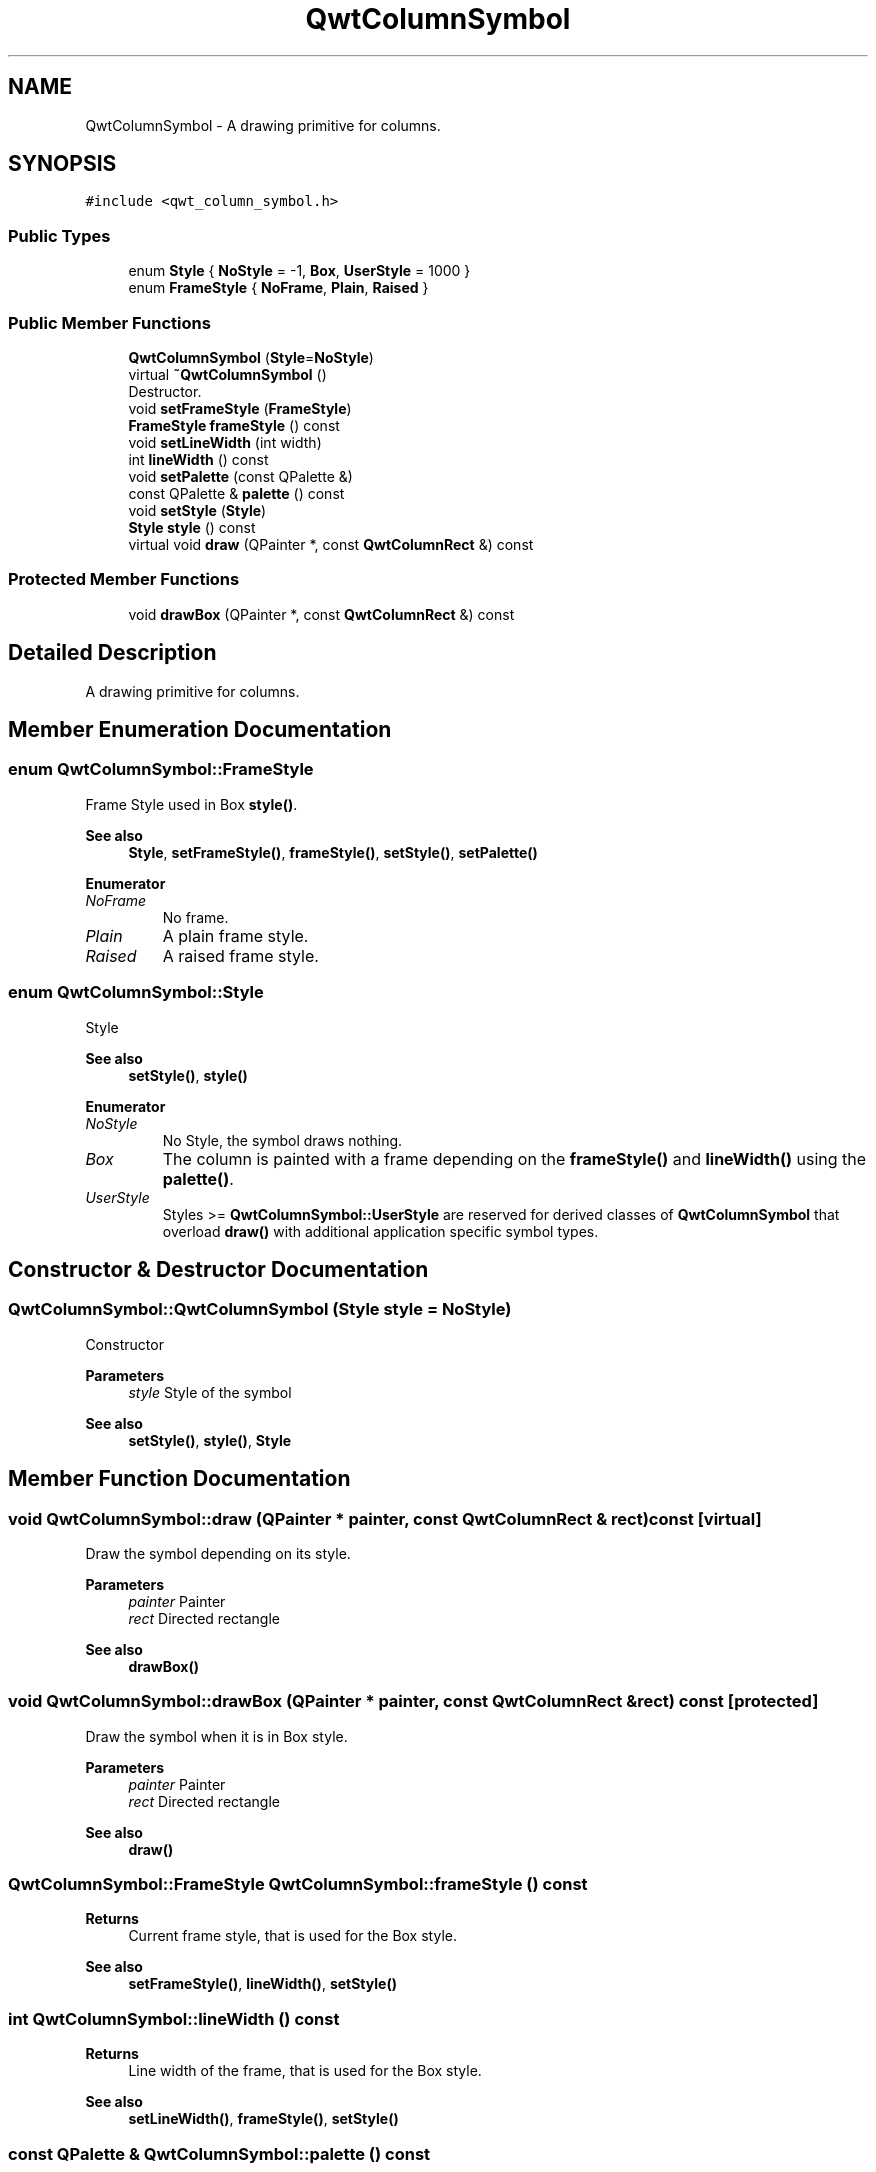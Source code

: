 .TH "QwtColumnSymbol" 3 "Mon Jun 1 2020" "Version 6.1.5" "Qwt User's Guide" \" -*- nroff -*-
.ad l
.nh
.SH NAME
QwtColumnSymbol \- A drawing primitive for columns\&.  

.SH SYNOPSIS
.br
.PP
.PP
\fC#include <qwt_column_symbol\&.h>\fP
.SS "Public Types"

.in +1c
.ti -1c
.RI "enum \fBStyle\fP { \fBNoStyle\fP = -1, \fBBox\fP, \fBUserStyle\fP = 1000 }"
.br
.ti -1c
.RI "enum \fBFrameStyle\fP { \fBNoFrame\fP, \fBPlain\fP, \fBRaised\fP }"
.br
.in -1c
.SS "Public Member Functions"

.in +1c
.ti -1c
.RI "\fBQwtColumnSymbol\fP (\fBStyle\fP=\fBNoStyle\fP)"
.br
.ti -1c
.RI "virtual \fB~QwtColumnSymbol\fP ()"
.br
.RI "Destructor\&. "
.ti -1c
.RI "void \fBsetFrameStyle\fP (\fBFrameStyle\fP)"
.br
.ti -1c
.RI "\fBFrameStyle\fP \fBframeStyle\fP () const"
.br
.ti -1c
.RI "void \fBsetLineWidth\fP (int width)"
.br
.ti -1c
.RI "int \fBlineWidth\fP () const"
.br
.ti -1c
.RI "void \fBsetPalette\fP (const QPalette &)"
.br
.ti -1c
.RI "const QPalette & \fBpalette\fP () const"
.br
.ti -1c
.RI "void \fBsetStyle\fP (\fBStyle\fP)"
.br
.ti -1c
.RI "\fBStyle\fP \fBstyle\fP () const"
.br
.ti -1c
.RI "virtual void \fBdraw\fP (QPainter *, const \fBQwtColumnRect\fP &) const"
.br
.in -1c
.SS "Protected Member Functions"

.in +1c
.ti -1c
.RI "void \fBdrawBox\fP (QPainter *, const \fBQwtColumnRect\fP &) const"
.br
.in -1c
.SH "Detailed Description"
.PP 
A drawing primitive for columns\&. 
.SH "Member Enumeration Documentation"
.PP 
.SS "enum \fBQwtColumnSymbol::FrameStyle\fP"
Frame Style used in Box \fBstyle()\fP\&. 
.PP
\fBSee also\fP
.RS 4
\fBStyle\fP, \fBsetFrameStyle()\fP, \fBframeStyle()\fP, \fBsetStyle()\fP, \fBsetPalette()\fP 
.RE
.PP

.PP
\fBEnumerator\fP
.in +1c
.TP
\fB\fINoFrame \fP\fP
No frame\&. 
.TP
\fB\fIPlain \fP\fP
A plain frame style\&. 
.TP
\fB\fIRaised \fP\fP
A raised frame style\&. 
.SS "enum \fBQwtColumnSymbol::Style\fP"
Style 
.PP
\fBSee also\fP
.RS 4
\fBsetStyle()\fP, \fBstyle()\fP 
.RE
.PP

.PP
\fBEnumerator\fP
.in +1c
.TP
\fB\fINoStyle \fP\fP
No Style, the symbol draws nothing\&. 
.TP
\fB\fIBox \fP\fP
The column is painted with a frame depending on the \fBframeStyle()\fP and \fBlineWidth()\fP using the \fBpalette()\fP\&. 
.TP
\fB\fIUserStyle \fP\fP
Styles >= \fBQwtColumnSymbol::UserStyle\fP are reserved for derived classes of \fBQwtColumnSymbol\fP that overload \fBdraw()\fP with additional application specific symbol types\&. 
.SH "Constructor & Destructor Documentation"
.PP 
.SS "QwtColumnSymbol::QwtColumnSymbol (\fBStyle\fP style = \fC\fBNoStyle\fP\fP)"
Constructor
.PP
\fBParameters\fP
.RS 4
\fIstyle\fP Style of the symbol 
.RE
.PP
\fBSee also\fP
.RS 4
\fBsetStyle()\fP, \fBstyle()\fP, \fBStyle\fP 
.RE
.PP

.SH "Member Function Documentation"
.PP 
.SS "void QwtColumnSymbol::draw (QPainter * painter, const \fBQwtColumnRect\fP & rect) const\fC [virtual]\fP"
Draw the symbol depending on its style\&.
.PP
\fBParameters\fP
.RS 4
\fIpainter\fP Painter 
.br
\fIrect\fP Directed rectangle
.RE
.PP
\fBSee also\fP
.RS 4
\fBdrawBox()\fP 
.RE
.PP

.SS "void QwtColumnSymbol::drawBox (QPainter * painter, const \fBQwtColumnRect\fP & rect) const\fC [protected]\fP"
Draw the symbol when it is in Box style\&.
.PP
\fBParameters\fP
.RS 4
\fIpainter\fP Painter 
.br
\fIrect\fP Directed rectangle
.RE
.PP
\fBSee also\fP
.RS 4
\fBdraw()\fP 
.RE
.PP

.SS "\fBQwtColumnSymbol::FrameStyle\fP QwtColumnSymbol::frameStyle () const"

.PP
\fBReturns\fP
.RS 4
Current frame style, that is used for the Box style\&. 
.RE
.PP
\fBSee also\fP
.RS 4
\fBsetFrameStyle()\fP, \fBlineWidth()\fP, \fBsetStyle()\fP 
.RE
.PP

.SS "int QwtColumnSymbol::lineWidth () const"

.PP
\fBReturns\fP
.RS 4
Line width of the frame, that is used for the Box style\&. 
.RE
.PP
\fBSee also\fP
.RS 4
\fBsetLineWidth()\fP, \fBframeStyle()\fP, \fBsetStyle()\fP 
.RE
.PP

.SS "const QPalette & QwtColumnSymbol::palette () const"

.PP
\fBReturns\fP
.RS 4
Current palette 
.RE
.PP
\fBSee also\fP
.RS 4
\fBsetPalette()\fP 
.RE
.PP

.SS "void QwtColumnSymbol::setFrameStyle (\fBFrameStyle\fP frameStyle)"
Set the frame, that is used for the Box style\&.
.PP
\fBParameters\fP
.RS 4
\fIframeStyle\fP Frame style 
.RE
.PP
\fBSee also\fP
.RS 4
\fBframeStyle()\fP, \fBsetLineWidth()\fP, \fBsetStyle()\fP 
.RE
.PP

.SS "void QwtColumnSymbol::setLineWidth (int width)"
Set the line width of the frame, that is used for the Box style\&.
.PP
\fBParameters\fP
.RS 4
\fIwidth\fP Width 
.RE
.PP
\fBSee also\fP
.RS 4
\fBlineWidth()\fP, \fBsetFrameStyle()\fP 
.RE
.PP

.SS "void QwtColumnSymbol::setPalette (const QPalette & palette)"
Assign a palette for the symbol
.PP
\fBParameters\fP
.RS 4
\fIpalette\fP Palette 
.RE
.PP
\fBSee also\fP
.RS 4
\fBpalette()\fP, \fBsetStyle()\fP 
.RE
.PP

.SS "void QwtColumnSymbol::setStyle (\fBStyle\fP style)"
Specify the symbol style
.PP
\fBParameters\fP
.RS 4
\fIstyle\fP Style 
.RE
.PP
\fBSee also\fP
.RS 4
\fBstyle()\fP, \fBsetPalette()\fP 
.RE
.PP

.SS "\fBQwtColumnSymbol::Style\fP QwtColumnSymbol::style () const"

.PP
\fBReturns\fP
.RS 4
Current symbol style 
.RE
.PP
\fBSee also\fP
.RS 4
\fBsetStyle()\fP 
.RE
.PP


.SH "Author"
.PP 
Generated automatically by Doxygen for Qwt User's Guide from the source code\&.
